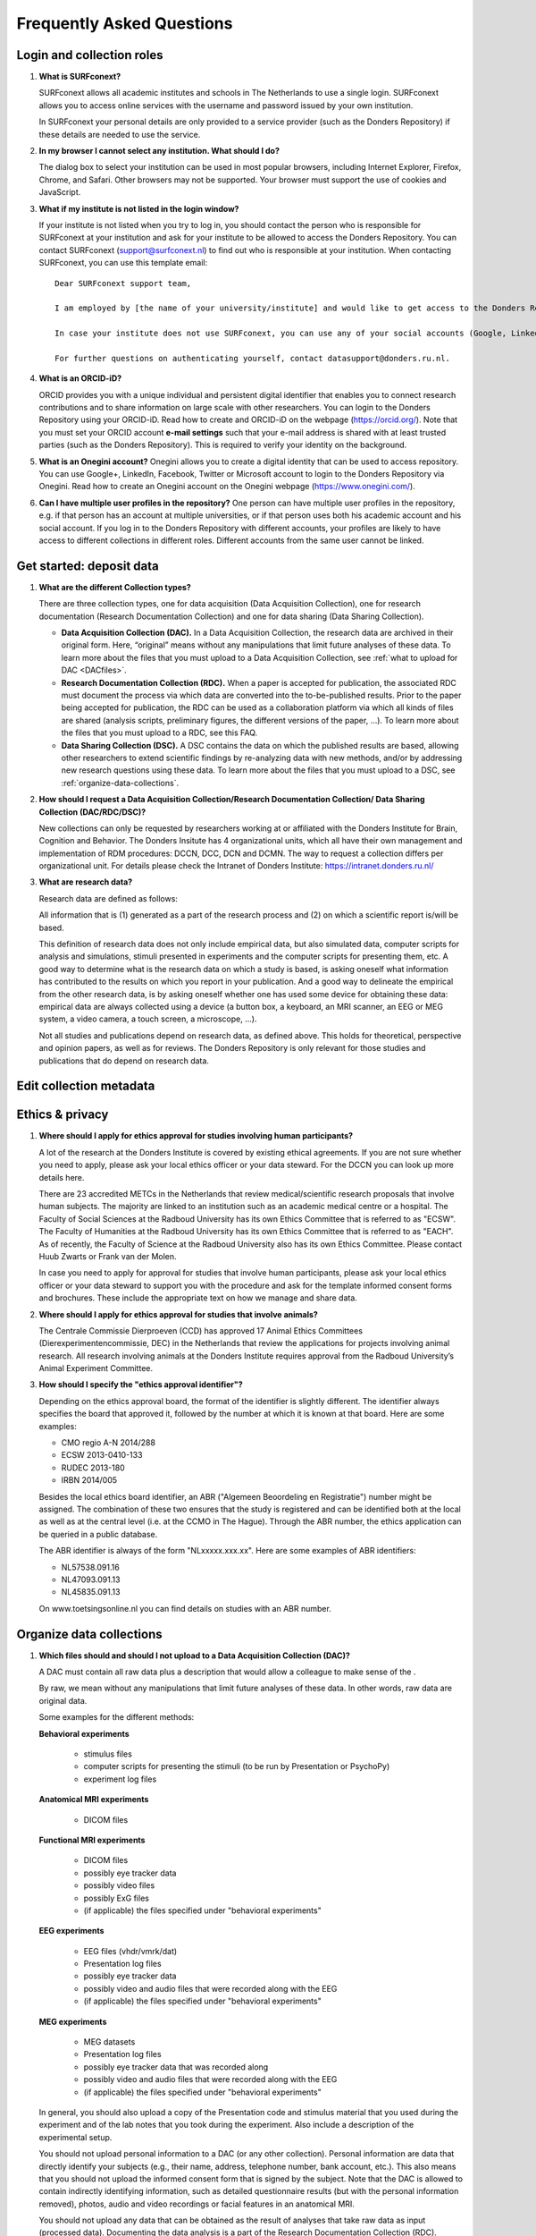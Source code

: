.. _faq:

Frequently Asked Questions
==========================

Login and collection roles
--------------------------

#. **What is SURFconext?**

   SURFconext allows all academic institutes and schools in The Netherlands to use a single login. SURFconext allows you to access online services with the username and password issued by your own institution.

   In SURFconext your personal details are only provided to a service provider (such as the Donders Repository) if these details are needed to use the service.

#. **In my browser I cannot select any institution. What should I do?**

   The dialog box to select your institution can be used in most popular browsers, including Internet Explorer, Firefox, Chrome, and Safari. Other browsers may not be supported. Your browser must support the use of cookies and JavaScript.

#. **What if my institute is not listed in the login window?**

   If your institute is not listed when you try to log in, you should contact the person who is responsible for SURFconext at your institution and ask for your institute to be allowed to access the Donders Repository. You can contact SURFconext (support@surfconext.nl) to find out who is responsible at your institution. When contacting SURFconext, you can use this template email:

   ::

      Dear SURFconext support team,

      I am employed by [the name of your university/institute] and would like to get access to the Donders Repository, a service to which I can get access via SURFconext. Could you give me the contact details of the SURFconext person of my organization?
      
      In case your institute does not use SURFconext, you can use any of your social accounts (Google, LinkedIn, Facebook, Twitter, MicroSoft) via the Onegini option to log in. With a social account the access to data is limited to published Data Sharing Collections. You cannot be added to Data Acquisition Collections or Research Documentation Collections with a social account.

      For further questions on authenticating yourself, contact datasupport@donders.ru.nl.

#. **What is an ORCID-iD?**

   ORCID provides you with a unique individual and persistent digital identifier that enables you to connect research contributions and to share information on large scale with other researchers. You can login to the Donders Repository using your ORCID-iD. Read how to create and ORCID-iD on the webpage (https://orcid.org/). Note that you must set your ORCID account **e-mail settings** such that your e-mail address is shared with at least trusted parties (such as the Donders Repository). This is required to verify your identity on the background.

#. **What is an Onegini account?**
   Onegini allows you to create a digital identity that can be used to access repository. You can use Google+, LinkedIn, Facebook, Twitter or Microsoft account to login to the Donders Repository via Onegini. Read how to create an Onegini account on the Onegini webpage (https://www.onegini.com/).

#. **Can I have multiple user profiles in the repository?**
   One person can have multiple user profiles in the repository, e.g. if that person has an account at multiple universities, or if that person uses both his academic account and his social account. If you log in to the Donders Repository with different accounts, your profiles are likely to have access to different collections in different roles. Different accounts from the same user cannot be linked.

Get started: deposit data
-------------------------

#. **What are the different Collection types?**

   There are three collection types, one for data acquisition (Data Acquisition Collection), one for research documentation (Research Documentation Collection) and one for data sharing (Data Sharing Collection).

   - **Data Acquisition Collection (DAC).** In a Data Acquisition Collection, the research data are archived in their original form. Here, “original” means without any manipulations that limit future analyses of these data. To learn more about the files that you must upload to a Data Acquisition Collection, see :ref:`what to upload for DAC <DACfiles>`.

   - **Research Documentation Collection (RDC).** When a paper is accepted for publication, the associated RDC must document the process via which data are converted into the to-be-published results. Prior to the paper being accepted for publication, the RDC can be used as a collaboration platform via which all kinds of files are shared (analysis scripts, preliminary figures, the different versions of the paper, …). To learn more about the files that you must upload to a RDC, see this FAQ.

   - **Data Sharing Collection (DSC).** A DSC contains the data on which the published results are based, allowing other researchers to extend scientific findings by re-analyzing data with new methods, and/or by addressing new research questions using these data. To learn more about the files that you must upload to a DSC, see :ref:`organize-data-collections`.

#. **How should I request a Data Acquisition Collection/Research Documentation Collection/ Data Sharing Collection (DAC/RDC/DSC)?**

   New collections can only be requested by researchers working at or affiliated with the Donders Institute for Brain, Cognition and Behavior. The Donders Insitute has 4 organizational units, which all have their own management and implementation of RDM procedures: DCCN, DCC, DCN and DCMN. The way to request a collection differs per organizational unit. For details please check the Intranet of Donders Institute: https://intranet.donders.ru.nl/

#. **What are research data?**

   Research data are defined as follows:

   All information that is (1) generated as a part of the research process and (2) on which a scientific report is/will be based.

   This definition of research data does not only include empirical data, but also simulated data, computer scripts for analysis and simulations, stimuli presented in experiments and the computer scripts for presenting them, etc. A good way to determine what is the research data on which a study is based, is asking oneself what information has contributed to the results on which you report in your publication. And a good way to delineate the empirical from the other research data, is by asking oneself whether one has used some device for obtaining these data: empirical data are always collected using a device (a button box, a keyboard, an MRI scanner, an EEG or MEG system, a video camera, a touch screen, a microscope, …).

   Not all studies and publications depend on research data, as defined above. This holds for theoretical, perspective and opinion papers, as well as for reviews. The Donders Repository is only relevant for those studies and publications that do depend on research data.

Edit collection metadata
------------------------

Ethics & privacy
----------------

#. **Where should I apply for ethics approval for studies involving human participants?**

   A lot of the research at the Donders Institute is covered by existing ethical agreements. If you are not sure whether you need to apply, please ask your local ethics officer or your data steward. For the DCCN you can look up more details here.

   There are 23 accredited METCs in the Netherlands that review medical/scientific research proposals that involve human subjects. The majority are linked to an institution such as an academic medical centre or a hospital. The Faculty of Social Sciences at the Radboud University has its own Ethics Committee that is referred to as "ECSW". The Faculty of Humanities at the Radboud University has its own Ethics Committee that is referred to as "EACH". As of recently, the Faculty of Science at the Radboud University also has its own Ethics Committee. Please contact Huub Zwarts or Frank van der Molen.

   In case you need to apply for approval for studies that involve human participants, please ask your local ethics officer or your data steward to support you with the procedure and ask for the template informed consent forms and brochures. These include the appropriate text on how we manage and share data.

#. **Where should I apply for ethics approval for studies that involve animals?**

   The Centrale Commissie Dierproeven (CCD) has approved 17 Animal Ethics Committees (Dierexperimentencommissie, DEC) in the Netherlands that review the applications for projects involving animal research. All research involving animals at the Donders Institute requires approval from the Radboud University’s Animal Experiment Committee.

#. **How should I specify the "ethics approval identifier"?**

   Depending on the ethics approval board, the format of the identifier is slightly different. The identifier always specifies the board that approved it, followed by the number at which it is known at that board. Here are some examples:

   - CMO regio A-N 2014/288
   - ECSW 2013-0410-133
   - RUDEC 2013-180
   - IRBN 2014/005

   Besides the local ethics board identifier, an ABR ("Algemeen Beoordeling en Registratie") number might be assigned. The combination of these two ensures that the study is registered and can be identified both at the local as well as at the central level (i.e. at the CCMO in The Hague). Through the ABR number, the ethics application can be queried in a public database.

   The ABR identifier is always of the form "NLxxxxx.xxx.xx". Here are some examples of ABR identifiers:

   - NL57538.091.16
   - NL47093.091.13
   - NL45835.091.13

   On www.toetsingsonline.nl you can find details on studies with an ABR number.

.. _organize-data-collections:

Organize data collections
-------------------------

#. **Which files should and should I not upload to a Data Acquisition Collection (DAC)?**

   .. _DACfiles:

   A DAC must contain all raw data plus a description that would allow a colleague to make sense of the .

   By raw, we mean without any manipulations that limit future analyses of these data. In other words, raw data are original data.

   Some examples for the different methods:

   **Behavioral experiments**

      * stimulus files
      * computer scripts for presenting the stimuli (to be run by Presentation or PsychoPy)
      * experiment log files

   **Anatomical MRI experiments**

      * DICOM files

   **Functional MRI experiments**

      * DICOM files
      * possibly eye tracker data
      * possibly video files
      * possibly ExG files
      * (if applicable) the files specified under "behavioral experiments"

   **EEG experiments**

      * EEG files (vhdr/vmrk/dat)
      * Presentation log files
      * possibly eye tracker data
      * possibly video and audio files that were recorded along with the EEG
      * (if applicable) the files specified under "behavioral experiments"

   **MEG experiments**

      * MEG datasets
      * Presentation log files
      * possibly eye tracker data that was recorded along
      * possibly video and audio files that were recorded along with the EEG
      * (if applicable) the files specified under "behavioral experiments"

   In general, you should also upload a copy of the Presentation code and stimulus material that you used during the experiment and of the lab notes that you took during the experiment. Also include a description of the experimental setup.

   You should not upload personal information to a DAC (or any other collection). Personal information are data that directly identify your subjects (e.g., their name, address, telephone number, bank account, etc.). This also means that you should not upload the informed consent form that is signed by the subject. Note that the DAC is allowed to contain indirectly identifying information, such as detailed questionnaire results (but with the personal information removed), photos, audio and video recordings or facial features in an anatomical MRI.

   You should not upload any data that can be obtained as the result of analyses that take raw data as input (processed data). Documenting the data analysis is a part of the Research Documentation Collection (RDC).

#. **How should I organize the data in a Data Acquisition Collection (DAC)?**

   Organize your DAC in a standard way (such as BIDS), because will make it much easier to share the data at a later point in time. Below is one example from the BIDS website. See for more examples here.

   .. figure:: images/BIDS.PNG
      :scale: 50%

   For all types of data we recommend that you add a 'readme' document that describes the organization of the data over the files and directories.

   For an example of a well-organized DAC from a DCCN project see here (pdf, 75 kB). The first page of this document contains the content of the 'readme_general' file, including the DAC abstract.

#. **Which files should and should I not upload to a Research Documentation Collection (RDC)?**

   An RDC has three functions: documenting the scientific process, sharing preliminary results within the project team, and documenting the editorial and peer-review process.

   In general, a RDC must contain all the information that a knowledgeable colleague needs to reproduce the results in the publication that is linked to this collection. More specifically, an RDC should contain files that document the process in which raw data are converted into results (statistical tests, summary measures, figures, tables, etc.). In a common scenario, this conversion from raw data to results is (partially or fully) specified by analysis scripts that can be executed by software packages such as MATLAB, R, Python, SPSS, Bash+FSL, etc. In this scenario, the obvious way of documenting the scientific process is by providing these analysis scripts. Also the version number of the software being use should be specified. 

   Our definition of “data” is a broad one. For instance, it also includes computer scripts, as used for analysis or modeling work. Thus, if the published results depend on computer scripts, these must be added to the RDC.

   The RDC is a platform for sharing preliminary results (figures, tables, PowerPoint presentations, etc.) with collaborators in a project team. A RDC should contain the documents of the editorial and peer-review process pertaining to the publication that is linked to this collection (uploaded manuscripts, reviews, reply to the reviewers, …). An archived RDC must be linked to one publication. 

   Also include a description of the experimental setup.

   Before closing the RDC, the preliminary results may be removed.

#. **How to refer to the data that the researcher did not collect?**

   It is possible to publish papers without having collected data yourself. For example, modeling work or using an existing data set. There are three ways to link these types of data to the new RDC.

   If the data is already represented in the repository as one or more DAC’s, specify the DAC identification numbers in the RDC. This only works for archived DACs. A single archived DAC may be associated with multiple RDCs.

   If the data is not represented in the repository, the researchers must either add the data to the repository, or document the data by a persistent identifier (e.g. DOI or URL). This situation applies when a DAC is not yet archived or the data was collected at another institute. 

#. **How should I organize the data in a Research Documentation Collection (RDC)?**

   Data in a RDC should be organized in separate folders and sub-folders according to the type of data (e.g. raw data, scripts, peer-review process, etc.). The names of the folders should clearly indicate to the content of the folder.

#. **How should I document the experimental setup?**

   You must describe your experiment in a document (txt, csv, tsv, pdf, MS Word or MS Excel) that you upload to the collection. In this document, give a brief description of your experimental setup, which tasks you used and what they attend to manipulate and measure. In that document, you also explain how the conditions, stimuli and responses are represented in the presentation log files and the trigger channel of your data acquisition system. A PowerPoint presentation of the project proposal will contribute to the documentation of the experiment. Also the original presentation code (NBS Presentation, E-Prime, etc.) will contribute to the documentation. Add relevant part of this information to the appropriate collection (DAC, RDC and DSC).

#. **Where should I store personal information about the participants?**

   For data acquisition you have to know who are your participants and you need to be able to contact them. This requires personal information to be stored. The mapping of the personal information on the participant number is called the "pseudonimization key". The pseudonimization key should be stored in an encrypted file that is stored separately from the experimental data. The file should be protected by a strong password according to the RU password policy. The password is only to be known to the PI and the researchers involved in data acquisition.

   The pseudonimization key must never be stored in the repository.

Publish data
------------

#. **Should I always share the data of my publication?**

   Yes! Our funding agencies, such as NWO and EU, require this either explicitly in the grant on basis of which you carried out the work, or implicitly in their general regulations. The Radboud University has made open access part of its policy. The Donders Institute requires sharing the data.

   There might be reasons why you do not want to share your data immediately, e.g. if you are still working on follow up publications based on the same data. In those cases you should share the data under an embargo of a certain time.

   There might be reasons why you do not want to share your data with everyone, e.g. if it represents financial value. In those cases you should make a custom data use agreement under which the data is to be shared (which might e.g. contain a clause about paying for the data).

   There might be reasons related to the privacy of your subjects and where the data cannot be de-identified. In that case you still might be able to share processed results at the group level that allow other researchers to validate the claims in your paper. Note that unprocessed imaging and MEG/EEG data can be shared after it has been de-identified and under the appropriate data use agreement.

#. **Can I share my data if they belong to an ongoing project?**

   When a research project is still ongoing (i.e. the Data Acquisition Collection is still open), and the researchers want to write a paper using the data collected until present, then they can create a Data Sharing Collection (DSC) in which the data that were used in the publication are shared. You should document in the DSC that these shared data are part of a larger project, of which only a part is shared in the current DSC.

#. **What data should I share in a Data Sharing Collection (DSC)?**

   You should share all data that is of potential value to other researchers: the DSC should contain the relevant information (1) to reproduce the published results, and (2) to extend on these published results.

   However, you should only share data that has been de-identified and that cannot be traced back to the individual. Keep in mind that, in all cases, sharing human data requires that the participants have signed an informed consent form that allows the data to be shared.

   Raw photos, videos or audio files should not be shared in a DSC.

#. **How should I organize the data in the repository (DAC/RDC/DSC)?**

   Organize your collections in a standard way (such as BIDS), because will make it much easier to share the data at a later point in time. Below is one example from the BIDS website. See more examples here.

   .. figure:: images/BIDS.PNG
      :scale: 50%

   For all types of data we recommend that you add a text document (txt, pdf or Microsoft Word) that describes the organization of the data over the files and directories.

#. **What is a Data Use Agreement (DUA)?**

   The DUA specifies the conditions under which data in a DSC is shared, e.g. to give attribution. The DUA may also include details on specific limitations on the reuse of the data. As manager or contributor to the DSC you specify under which DUA the data is to be shared. When the external researcher agrees with the collection’s DUA, he/she will be automatically added as a viewer to it, which gives him/her read access.

   The repository provides two default DUAs: for collections that include potentially identifiable data from individual human subjects, please use RU-DI-HD-1.0; for collections that only include data that cannot be identified in any way (e.g. only group results, or data that does not originate from human subjects), please use RU-DI-NH-1.0. We also support several others DUAs for other types of data. If a dataset has more specific requirements for data sharing (e.g. due to sensitivity of data or requirements of funders or collaborating partners), it is required to make a custom DUA. See here a list of aspects to consider in the design of a DUA. For further help, please send an email to datasupport@donders.ru.nl.

#. **What is a persistent identifier?**

   A persistent identifier is a long-lasting reference to an online document or file. The Donders Repository persistent identifiers are realized by the handle system. See more on the Wikipedia page: https://en.wikipedia.org/wiki/Persistent_identifier


#. **Can I use the persistent identifiers generated by the Donders Repository for my publication?**

   As a prerequisite for publication, several journals now request a persistent identifier of the shared data, which they publish in the footnote of the article. Researchers from the Donders Institute can use the persistent identifier of the published Data Sharing Collection (DSC) for that purpose.

   A published DSC's persistent identifier has the same status as the persistent identifiers that are typically used to refer to published journal articles, such as the digital object identifiers (DOIs). A persistent identifier allows for direct access to a digital object, even if its URL has changed.

   When sending the DSC's persistent identifier to the journal, in the email, you should add some additional information pertaining to the conditions under which the shared data can be accessed. Here is a template email that you can use for that purpose:

   - "The shared data for paper XXX-YYY can be found via the following persistent identifier: http://hdl.handle.net/MyPersistentID (replace MyPersistentID by the string that you copy and paste from the collection details page).

   - Prior to accessing and downloading the shared data, users must create an account. It is possible to use an institutional account, an ORCID account, or a social ID from Google+, Facebook, Twitter, LinkedIn or Microsoft. After authentication, users must accept the Data Use Agreement (DUA), after which they are automatically authorised to download the shared data. The DUA specifies whether there are any restrictions on how the data may be used.

   - As an example of how to access shared data, one may follow the Digital Object Indentifier (doi) in the data availability segment of the footnote of `this paper <http://dx.doi.org/10.1371/journal.pone.0154881>`_. Instructions for how to request access and to download shared data can be found at :ref:`access-shared-data`.

   - The Radboud University and the Donders Institute for Brain, Cognition and Behaviour will keep these shared data available for at least 10 years.
    
#. **Can I share my data without the need for the downloading user to register an account?**

   Currently, this is not possible. The reason is that most DSCs have restrictions on the  reuse of the data, e.g. the requirement to cite Radboud University as the source of the data and to protect the identity of human participants. Agreeing with a DUA is only possible for registered users.

   Journals usually accept that data sets are shared only after registering / access request, if data sets include potentially identifiable human data (e.g. MRI). In this case, you should explain to the journal why access request, and logging in to the repository, is required to access the data. Here's a template paragraph that you can use for this purpose:

   ::

      All data was acquired in accordance with the declaration of Helsinki, following informed consent of participants and in line with the requirements of the Ethics Committee. In line with requirements of the Ethics Committee and the Radboud University security officer, potentially identifying data (such as imaging data) can only be shared to identifable researchers, hence the requirement for registration and for requesting access. Neither authors nor data steward is involved in granting access to external researchers, this is only based on the complete registration of the researcher and follows a “click-through” procedure. We believe that this procedure is in line with your policy, while at the same time being as open and transparent as possible.

#. **What if a 'published' Data Sharing Collection (DSC) contains incorrect information?**

   If a 'published' DSC contains incorrect and/or insufficient information, a collection manager may ask the research administrator to make it 'editable' again, allowing for changes to be made. If this DSC is modified and thereafter changed to 'published' again, then a second read-only copy is generated, with another unique persistent identifier.

   Since the original collection is persistent, it will remain accessible as well. Therefore, carefully check all the files before changing a DSC to 'published'.

#. **How many publications can be linked to a Data Sharing Collection (DSC)?**

   A DSC can be linked to zero, one or multiple publications. The first situation (no publication) occurs when a data set is considered useful for external researchers in their future studies. The second situation (one publication) typically occurs when a data set is used in a publication, and the DSC is shared around the same time that the paper becomes available on the publisher’s website. The third situation (more publications) typically occurs when a DSC gets reused in other publications following the paper that was published together with DSC.

Share data with external reviewers 
----------------------------------

#. **How do I share data with external reviewers?**

   The Donders Repository includes the possibility of sharing data from a Data Sharing Collection with external reviewers (i.e. before publication) in a way that protects the anonymity of the reviewers. For details on this see the manual on data sharing.

Access shared data
------------------

#. **Why do I need to login / create an account to download published data?**

   The majority of data sets shared through the Donders Repository include data collected in human subjects. If the data is potentially identifiable - e.g. MRI data - these data are shared with restrictions to ensure the privacy of research participants. In line with privacy legislation, the Radboud University (security officer) and local ethical committee require that users of these data publications can be identified (e.g. in case of violation of a Data Use Agreement). Therefore, authentication in the Donders Repository is required to download these data sets.

   Downloading completely anonymized datasets and non-human / non-sensitive datasets published under an OpenDataCommons or CreativeCommons license, preferably does not require authentication. Developments to allow anonymous access to these data publications are currently ongoing. (Expected release: January 2019).

#. **I logged in with my ORCID-iD but it appears I have not the right permissions to download data, what should I do?**

   The Donders Repository needs to be able to verify your identity based on the e-mail address that is shared with your ORCID-iD. Therefore, you must allow (at least) trusted parties to be able to see your e-mail address. Please go to https://orcid.org/, click on your e-mail address settings and change the visibility settings to (at least) trusted parties as below.

   .. figure:: images/e-mail_settings_ORCID.jpg
      :scale: 50%
